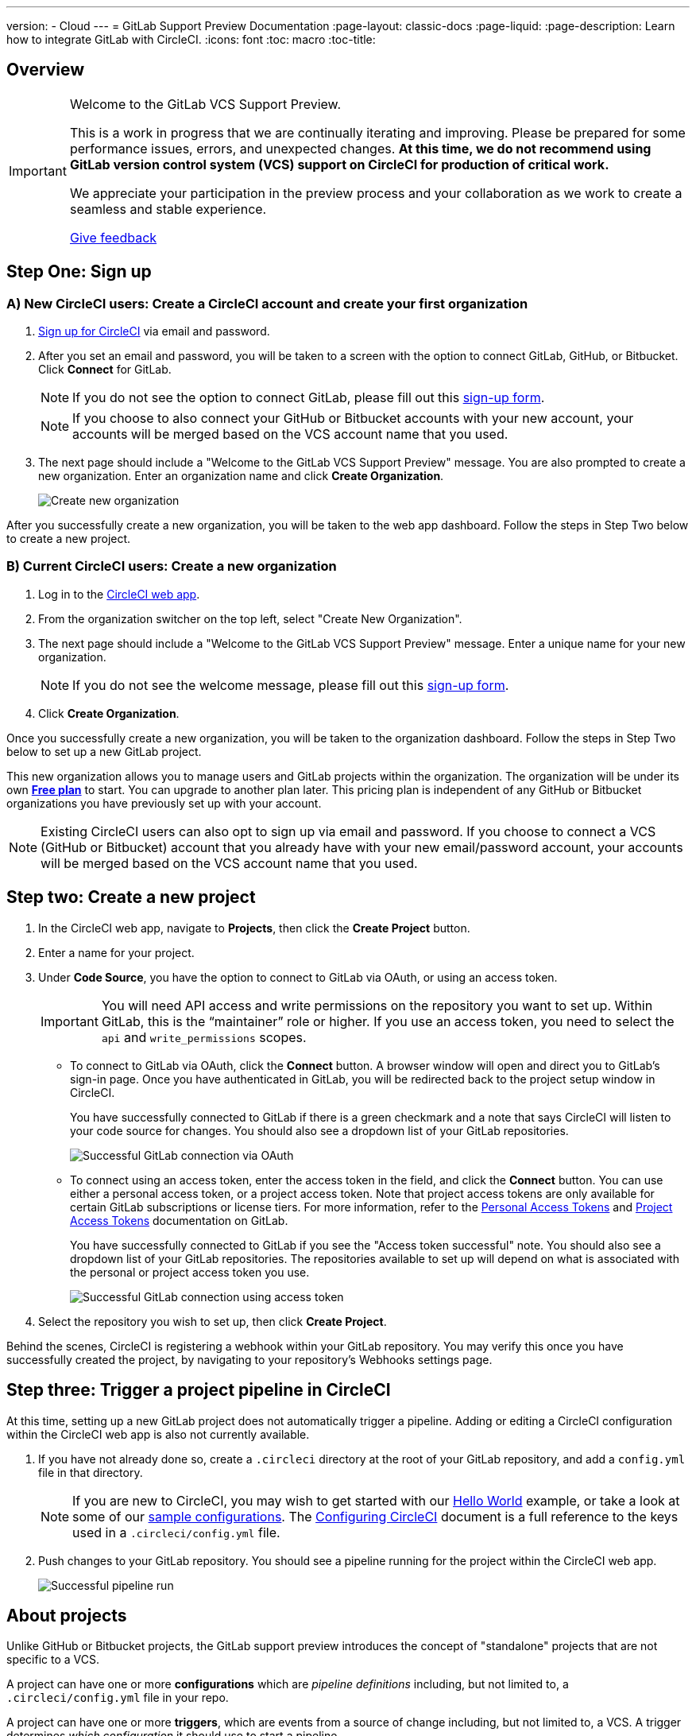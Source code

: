 ---
version:
- Cloud
---
= GitLab Support Preview Documentation
:page-layout: classic-docs
:page-liquid:
:page-description: Learn how to integrate GitLab with CircleCI. 
:icons: font
:toc: macro
:toc-title:

== Overview

[IMPORTANT] 
====
Welcome to the GitLab VCS Support Preview.

This is a work in progress that we are continually iterating and improving. Please be prepared for some performance issues, errors, and unexpected changes. **At this time, we do not recommend using GitLab version control system (VCS) support on CircleCI for production of critical work.**

We appreciate your participation in the preview process and your collaboration as we work to create a seamless and stable experience.  

https://ideas.circleci.com/gitlab-vcs-experience-feedback[Give feedback]
====

== Step One: Sign up

=== A) New CircleCI users: Create a CircleCI account and create your first organization

. https://circleci.com/signup/[Sign up for CircleCI] via email and password.

. After you set an email and password, you will be taken to a screen with the option to connect GitLab, GitHub, or Bitbucket. Click **Connect** for GitLab. 
+
NOTE: If you do not see the option to connect GitLab, please fill out this https://circleci.com/gitlab-vcs-support/[sign-up form].
+
NOTE: If you choose to also connect your GitHub or Bitbucket accounts with your new account, your accounts will be merged based on the VCS account name that you used.

. The next page should include a "Welcome to the GitLab VCS Support Preview" message. You are also prompted to create a new organization. Enter an organization name and click **Create Organization**.
+
image::{{site.baseurl}}/assets/img/docs/gl-preview/gitlab-preview-create-org.png[Create new organization]

After you successfully create a new organization, you will be taken to the web app dashboard. Follow the steps in Step Two below to create a new project.

=== B) Current CircleCI users: Create a new organization

. Log in to the https://app.circleci.com/[CircleCI web app]. 

. From the organization switcher on the top left, select "Create New Organization". 

. The next page should include a "Welcome to the GitLab VCS Support Preview" message. Enter a unique name for your new organization.
+
NOTE: If you do not see the welcome message, please fill out this https://circleci.com/gitlab-vcs-support/[sign-up form].

. Click **Create Organization**.

Once you successfully create a new organization, you will be taken to the organization dashboard. Follow the steps in Step Two below to set up a new GitLab project.

This new organization allows you to manage users and GitLab projects within the organization. The organization will be under its own <<plan-free#,**Free plan**>> to start. You can upgrade to another plan later. This pricing plan is independent of any GitHub or Bitbucket organizations you have previously set up with your account. 

NOTE: Existing CircleCI users can also opt to sign up via email and password. If you choose to connect a VCS (GitHub or Bitbucket) account that you already have with your new email/password account, your accounts will be merged based on the VCS account name that you used.

== Step two: Create a new project

. In the CircleCI web app, navigate to **Projects**, then click the **Create Project** button. 

. Enter a name for your project. 

. Under **Code Source**, you have the option to connect to GitLab via OAuth, or using an access token.
+
IMPORTANT: You will need API access and write permissions on the repository you want to set up. Within GitLab, this is the “maintainer” role or higher. If you use an access token, you need to select the `api` and `write_permissions` scopes.
+
* To connect to GitLab via OAuth, click the **Connect** button. A browser window will open and direct you to GitLab's sign-in page. Once you have authenticated in GitLab, you will be redirected back to the project setup window in CircleCI.
+
You have successfully connected to GitLab if there is a green checkmark and a note that says CircleCI will listen to your code source for changes. You should also see a dropdown list of your GitLab repositories.
+
image::{{site.baseurl}}/assets/img/docs/gl-preview/gitlab-preview-connect-oauth.png[Successful GitLab connection via OAuth]
+
* To connect using an access token, enter the access token in the field, and click the **Connect** button. You can use either a personal access token, or a project access token. Note that project access tokens are only available for certain GitLab subscriptions or license tiers. For more information, refer to the https://docs.gitlab.com/ee/user/profile/personal_access_tokens.html[Personal Access Tokens] and https://docs.gitlab.com/ee/user/project/settings/project_access_tokens.html[Project Access Tokens] documentation on GitLab.
+
You have successfully connected to GitLab if you see the "Access token successful" note. You should also see a dropdown list of your GitLab repositories. The repositories available to set up will depend on what is associated with the personal or project access token you use.
+
image::{{site.baseurl}}/assets/img/docs/gl-preview/gitlab-preview-connect-token.png[Successful GitLab connection using access token]
+
. Select the repository you wish to set up, then click **Create Project**.

Behind the scenes, CircleCI is registering a webhook within your GitLab repository. You may verify this once you have successfully created the project, by navigating to your repository's Webhooks settings page. 

== Step three: Trigger a project pipeline in CircleCI

At this time, setting up a new GitLab project does not automatically trigger a pipeline. Adding or editing a CircleCI configuration within the CircleCI web app is also not currently available. 

. If you have not already done so, create a `.circleci` directory at the root of your GitLab repository, and add a `config.yml` file in that directory. 
+
NOTE: If you are new to CircleCI, you may wish to get started with our <<hello-world#echo-hello-world-on-linux#,Hello World>> example, or take a look at some of our <<sample-config#,sample configurations>>. The <<configuration-reference#,Configuring CircleCI>> document is a full reference to the keys used in a `.circleci/config.yml` file.

. Push changes to your GitLab repository. You should see a pipeline running for the project within the CircleCI web app.
+
image::{{site.baseurl}}/assets/img/docs/gl-preview/gitlab-preview-successful-pipeline.png[Successful pipeline run]

== About projects

Unlike GitHub or Bitbucket projects, the GitLab support preview introduces the concept of "standalone" projects that are not specific to a VCS.

A project can have one or more **configurations** which are _pipeline definitions_ including, but not limited to, a `.circleci/config.yml` file in your repo. 

A project can have one or more **triggers**, which are events from a source of change including, but not limited to, a VCS. A trigger determines _which configuration_ it should use to start a pipeline. 

At this time both configurations and triggers are limited to GitLab.  

=== Project settings 

CAUTION: This is an area of rapid development and the current experience does not reflect the desired functionality. At this time, we recommend following the onboarding steps outlined above for new projects, and not manually configuring configurations and triggers. 

The following settings are found by clicking the **Project Settings** button within your project:

==== Configuration

Add a configuration source for your project. If you followed the steps above to connect GitLab, a GitLab configuration source has been automatically added for you. Once you define a configuration source, you can set up a trigger that points to that configuration. 

image::{{site.baseurl}}/assets/img/docs/gl-preview/gitlab-preview-project-settings-configuration.png[Configuration setup page]

=== Triggers

Add a trigger that specifies which configuration source starts a pipeline. If you followed the steps above to connect GitLab, a trigger set with GitLab as the configuration source has been automatically added for you.

image::{{site.baseurl}}/assets/img/docs/gl-preview/gitlab-preview-project-settings-triggers.png[Trigger setup page]

Triggers and trigger rules determine how CircleCI handles events from the source of change, in this case, GitLab. 

When a trigger is created, CircleCI registers a webhook with GitLab. Push events from GitLab are sent to CircleCI. CircleCI then uses the event data to determine if a pipeline, and if so, which pipeline, should be run. 

In addition to a configuration source, each trigger includes the webhook URL, and in this scenario, a CircleCI-created GitLab token. The webhook URL and GitLab token are used to securely register the webhook within GitLab in order to receive push events from your GitLab repo. 

image::{{site.baseurl}}/assets/img/docs/gl-preview/gitlab-preview-project-settings-edit-trigger.png[Trigger details]

For more information on project settings, refer to the <<settings#,Settings>> document. Please also note the differences in functionality for the following project settings in the GitLab preview:

=== **Advanced Settings**

* Advanced Settings allows for enabling of _dynamic configuration_ using setup workflows in CircleCI. To learn more about dynamic configuration, read the <<dynamic-config#,Dynamic Configuration>> guide.

* The **Free and Open Source** setting is not currently supported, but there are plans to make this available in the future.

=== **SSH Keys**

When creating a project, an SSH key is created which is used to checkout code from your repo. Each configuration you create generates a new SSH key to access the code in the repo associated with that configuration. At this time, only **Additional SSH Keys** are applicable to GitLab projects. More information on SSH keys, please visit the <<add-ssh-key#,Adding an SSH Key to CircleCI>> document.

== About organizations

The GitLab preview also introduces the concept of "standalone" organizations, which are not tied to a VCS. 

A standalone organization allows for managing users and projects independent of the VCS. Organizations as well as users are considered CircleCI organizations and users, with their own roles and permissions that do not rely on those defined in a VCS. 

=== Organization Settings 

To manage settings on the organization level, click the **Organization Settings** button within the CircleCI web app. 

For general information on organization settings in CircleCI, refer to the <<settings#,Settings>> document. Please also note the differences in functionality for the following project settings in the GitLab preview:

==== People 

Add or remove users, and manage user roles for the organization as well as user invites. 

NOTE: You must have at least one Org Administrator. If you try to remove the last org administrator, you will get an error. 

====== Inviting your first team members

Upon creating a new organization, you also have the option to invite team members from the dashboard. Alternatively, you may invite team members from the **People** section within Organization Settings.

image::{{site.baseurl}}/assets/img/docs/gl-preview/gitlab-preview-org-settings-people.png[People section under Organization Settings]

. Click the **Invite** button.

. Enter the email address of the user you wish to invite, and select the appropriate role. You may enter multiple addresses at once, if you wish to assign these users the same role. 
+
Organization administrator as well as organization contributor roles are currently available. Project-specific roles will be coming soon. For more information on roles and permissions, refer to the <<gitlab-vcs-support#about-roles-and-permissions#,next section>>.

. An invited user will receive an email notification (sent from `noreply@circleci.com`), containing a link to accept the invite.
+
If they do not currently have a CircleCI account, they will need to sign up. If they already have a CircleCI account, they are added to the organization, and if they are logged in, they will see the organization as an option in the organization switcher in the top left corner of the web app. 

====== About roles and permissions

User access and roles within CircleCI are independent of roles within GitLab. 

Each user can have one organization role: either an _admin_ or _contributor_. 

Org contributors cannot edit organization settings such as contexts or plans. They can, however, invite users, change user roles, view contexts, and create and view projects. 

* Org Administrator: For those managing CircleCI as a whole—managing users, managing plans, updating billing information, and managing contexts. 

* Org Contributor: For users that might manage multiple projects and/or need to create and administer projects within CircleCI. 

* Org Viewer: For users such as those in support roles that do not contribute code but need to see reports, know the status of projects, or validate plan usage. 

* Project Administrator (coming soon): For ensuring teams only have access to individual projects and not all projects across the organization. Project administrators, typically the team manager or lead, will have access to project settings.

* Project Contributor (coming soon): For individual team members who are not required to manage project settings.

* Project Viewer (coming soon): For users that might need to know the status of an individual project, but are not committing changes.

==== Contexts

Contexts do not support “restricted access” at this time. We are working on restriction options and you can learn more about that in the future section below. More information about using contexts within CircleCI can be found here. 

==== Self-Hosted Runners

Self-hosted runners are not supported in the GitLab preview at this time. We will be adding support for self-hosted runners in the near future. 

== Known issues 

=== SSH Rerun is not working

Support for SSH rerun is currently not available. This will be resolved in a future release. 

=== Additional SSH Keys only

Deploy Key and User Key are not being used at this time. All SSH keys generated for a project will be stored under **Additional SSH Keys**. In coming updates this will become more clear. 

=== Project configurations not applicable

The current project configuration options under Project Settings do not yet have full functionality. At this time, CircleCI does look for a `.circleci/config.yml` in the root of the repo. In a coming update, configuration sources will be managed independently of triggers. For now, use the Create Project button from the Projects tab in the web app to set up your projects. 

=== User Account Integrations do not include GitLab 

The User Settings > Account Integrations page does not currently include GitLab as a choice. At this time, GitLab integration is configured through new project creation or project settings for triggers and configuration. 

=== No restricted contexts

There is no support for restricted contexts. Contexts can be created by all organizational users that have an admin or collaborator role. Any users that can trigger a build at the source will be able to use these secrets. 

=== Project Settings > Advanced 

* Free and Open Source setting is not currently supported. 

* Previous available settings for forked PRs and merge requests are not available. 

=== Project Settings > Overview 

Stop Building doesn't work. The recommendation is to delete your webhooks in your GitLab repo if you no longer want a CircleCI pipeline to run. 

=== Plans and usage 

* Plans pages display the organization UUID and not the name. 

* Usage pages do not include the GitLab project name under projects. 

* Only users that created a project in CircleCI and triggered a build are counted as active users.

== Coming Soon 

=== Updated project settings for triggers and configurations

Users will be able to independently manage their triggers and configuration. This includes the ability to allow a trigger from one repository to kick off a pipeline defined by a configuration existing in another repository. 

Users will be able to set up a project manually through a project’s trigger and configuration settings. At this time, all users must use the new project creation process described in this guide to successfully setup a GitLab project. 

=== Trigger rules

Trigger rules give you the ability to determine when an event should or should not trigger a pipeline build. This will allow you to run a pipeline only on merge requests or other attributes of the event from the VCS.

=== Project roles and view-only roles 

Organizations can limit user access to a project or projects and not require an organization-level role. This gives greater control over which users have access to projects across the organization and limits access to organization settings or creating new projects. 

=== Restricted contexts 

Restricted contexts are not supported at this time. This currently means that any user within the organization can create triggers, and any users that can trigger pipelines from the source can use those contexts. In a future update, it will be possible to limit access to contexts by project and/or branch, giving your organization greater control and ensuring individual users only have access to the contexts they require.  

=== User Settings > Account Integrations 

As mentioned in the Known Issues section, there is no method to manage GitLab integrations in this area. We are working on including GitLab in the options listed there. 






